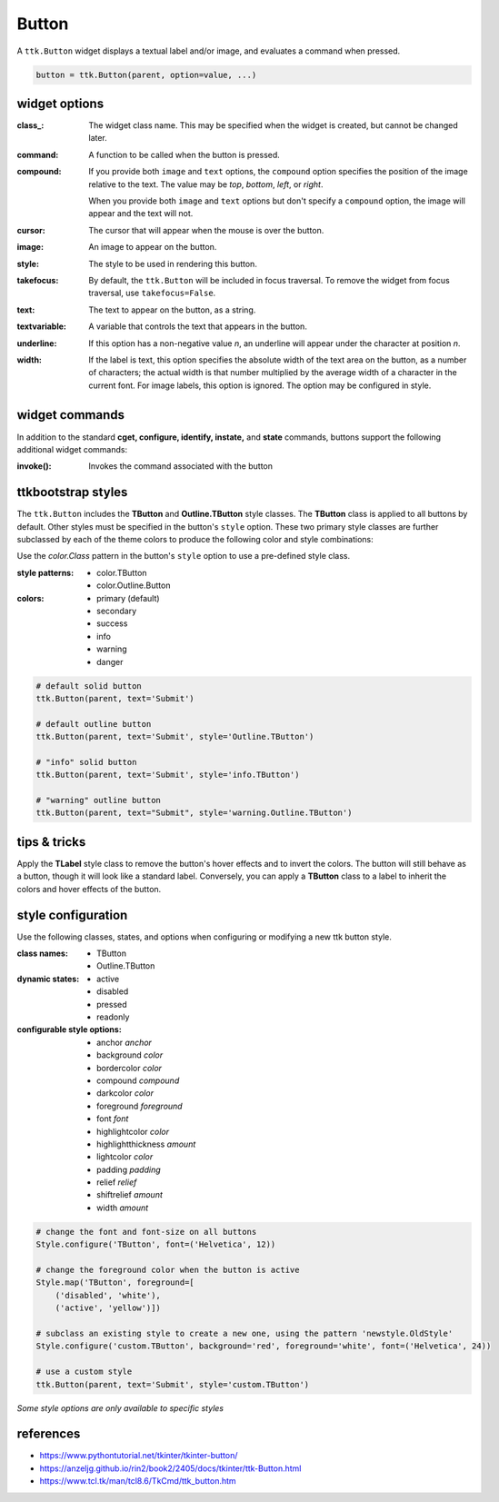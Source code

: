 Button
------
A ``ttk.Button`` widget displays a textual label and/or image, and evaluates a command when pressed.

.. code-block:: python

    button = ttk.Button(parent, option=value, ...)

widget options
==============
:class\_:
    The widget class name. This may be specified when the widget is created, but cannot be changed later.

:command:
    A function to be called when the button is pressed.

:compound:
    If you provide both ``image`` and ``text`` options, the ``compound`` option specifies the position of the image
    relative to the text. The value may be `top`, `bottom`, `left`, or `right`.

    When you provide both ``image`` and ``text`` options but don't specify a ``compound`` option, the image will appear
    and the text will not.

:cursor:
    The cursor that will appear when the mouse is over the button.

:image:
    An image to appear on the button.

:style:
    The style to be used in rendering this button.

:takefocus:
    By default, the ``ttk.Button`` will be included in focus traversal. To remove the widget from focus traversal, use
    ``takefocus=False``.

:text:
    The text to appear on the button, as a string.

:textvariable:
    A variable that controls the text that appears in the button.

:underline:
    If this option has a non-negative value `n`, an underline will appear under the character at position `n`.

:width:
    If the label is text, this option specifies the absolute width of the text area on the button, as a number of
    characters; the actual width is that number multiplied by the average width of a character in the current font.
    For image labels, this option is ignored. The option may be configured in style.

widget commands
===============
In addition to the standard **cget, configure, identify, instate,** and **state** commands, buttons support the
following additional widget commands:

:invoke():

    Invokes the command associated with the button

ttkbootstrap styles
===================
The ``ttk.Button`` includes the **TButton** and **Outline.TButton** style classes. The **TButton** class is applied to
all buttons by default. Other styles must be specified in the button's ``style`` option. These two primary style
classes are further subclassed by each of the theme colors to produce the following color and style combinations:

.. image:: images/buttons.png

Use the *color.Class* pattern in the button's ``style`` option to use a pre-defined style class.

:style patterns:

    - color.TButton
    - color.Outline.Button

:colors:

    - primary (default)
    - secondary
    - success
    - info
    - warning
    - danger

.. code-block:: python

    # default solid button
    ttk.Button(parent, text='Submit')

    # default outline button
    ttk.Button(parent, text='Submit', style='Outline.TButton')

    # "info" solid button
    ttk.Button(parent, text='Submit', style='info.TButton')

    # "warning" outline button
    ttk.Button(parent, text="Submit", style='warning.Outline.TButton')


tips & tricks
=============
Apply the **TLabel** style class to remove the button's hover effects and to invert the colors. The button will still
behave as a button, though it will look like a standard label.  Conversely, you can apply a **TButton** class to a label
to inherit the colors and hover effects of the button.


style configuration
===================
Use the following classes, states, and options when configuring or modifying a new ttk button style.

:class names:
    - TButton
    - Outline.TButton

:dynamic states:
    - active
    - disabled
    - pressed
    - readonly

:configurable style options:
    - anchor `anchor`
    - background `color`
    - bordercolor `color`
    - compound `compound`
    - darkcolor `color`
    - foreground `foreground`
    - font `font`
    - highlightcolor `color`
    - highlightthickness `amount`
    - lightcolor `color`
    - padding `padding`
    - relief `relief`
    - shiftrelief `amount`
    - width `amount`


.. code-block:: python

    # change the font and font-size on all buttons
    Style.configure('TButton', font=('Helvetica', 12))

    # change the foreground color when the button is active
    Style.map('TButton', foreground=[
        ('disabled', 'white'),
        ('active', 'yellow')])

    # subclass an existing style to create a new one, using the pattern 'newstyle.OldStyle'
    Style.configure('custom.TButton', background='red', foreground='white', font=('Helvetica', 24))

    # use a custom style
    ttk.Button(parent, text='Submit', style='custom.TButton')

*Some style options are only available to specific styles*


references
==========
- https://www.pythontutorial.net/tkinter/tkinter-button/
- https://anzeljg.github.io/rin2/book2/2405/docs/tkinter/ttk-Button.html
- https://www.tcl.tk/man/tcl8.6/TkCmd/ttk_button.htm
